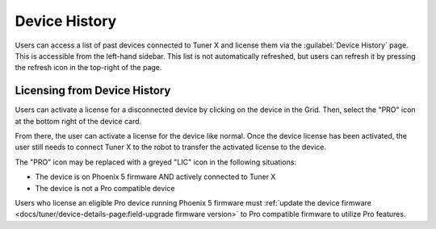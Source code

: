 Device History
==============

Users can access a list of past devices connected to Tuner X and license them via the :guilabel:`Device History` page. This is accessible from the left-hand sidebar. This list is not automatically refreshed, but users can refresh it by pressing the refresh icon in the top-right of the page.

.. image:: images/device-history-root.png
   :width: 600
   :alt: Device History robot

Licensing from Device History
-----------------------------

Users can activate a license for a disconnected device by clicking on the device in the Grid. Then, select the "PRO" icon at the bottom right of the device card.

.. image:: images/device-history-pro-location.png
   :width: 600
   :alt:

From there, the user can activate a license for the device like normal. Once the device license has been activated, the user still needs to connect Tuner X to the robot to transfer the activated license to the device.

The "PRO" icon may be replaced with a greyed "LIC" icon in the following situations:

- The device is on Phoenix 5 firmware AND actively connected to Tuner X
- The device is not a Pro compatible device

Users who license an eligible Pro device running Phoenix 5 firmware must :ref:`update the device firmware <docs/tuner/device-details-page:field-upgrade firmware version>` to Pro compatible firmware to utilize Pro features.

